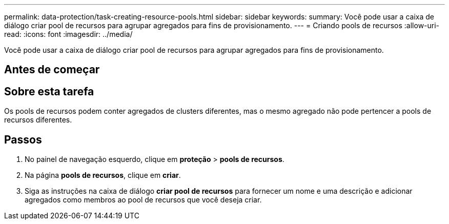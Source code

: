 ---
permalink: data-protection/task-creating-resource-pools.html 
sidebar: sidebar 
keywords:  
summary: Você pode usar a caixa de diálogo criar pool de recursos para agrupar agregados para fins de provisionamento. 
---
= Criando pools de recursos
:allow-uri-read: 
:icons: font
:imagesdir: ../media/


[role="lead"]
Você pode usar a caixa de diálogo criar pool de recursos para agrupar agregados para fins de provisionamento.



== Antes de começar



== Sobre esta tarefa

Os pools de recursos podem conter agregados de clusters diferentes, mas o mesmo agregado não pode pertencer a pools de recursos diferentes.



== Passos

. No painel de navegação esquerdo, clique em *proteção* > *pools de recursos*.
. Na página *pools de recursos*, clique em *criar*.
. Siga as instruções na caixa de diálogo *criar pool de recursos* para fornecer um nome e uma descrição e adicionar agregados como membros ao pool de recursos que você deseja criar.

